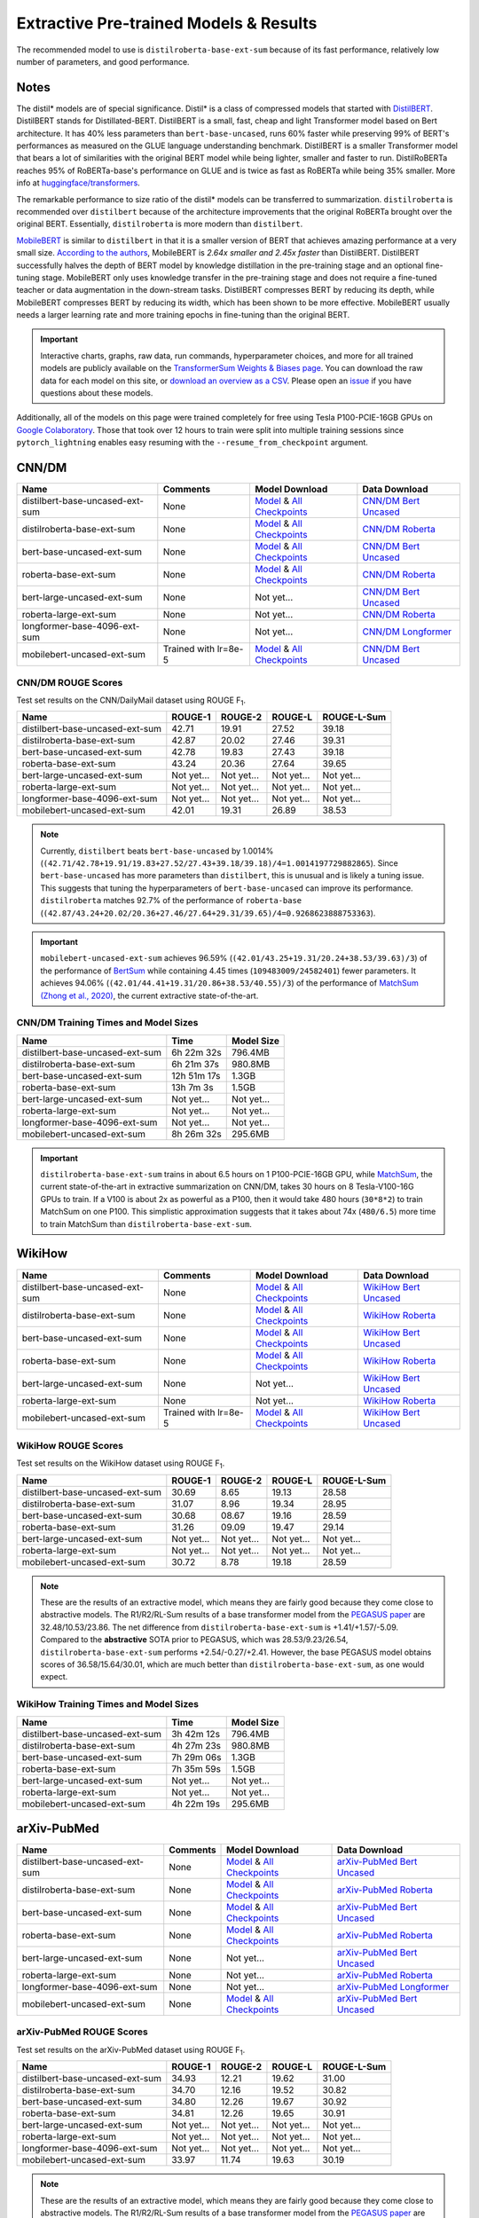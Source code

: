 .. _pretrained_ext:

Extractive Pre-trained Models & Results
=======================================

The recommended model to use is ``distilroberta-base-ext-sum`` because of its fast performance, relatively low number of parameters, and good performance. 

Notes
-----

The distil* models are of special significance. Distil* is a class of compressed models that started with `DistilBERT <https://arxiv.org/abs/1910.01108>`__. DistilBERT stands for Distillated-BERT. DistilBERT is a small, fast, cheap and light Transformer model based on Bert architecture. It has 40% less parameters than ``bert-base-uncased``, runs 60% faster while preserving 99% of BERT's performances as measured on the GLUE language understanding benchmark. DistilBERT is a smaller Transformer model that bears a lot of similarities with the original BERT model while being lighter, smaller and faster to run. DistilRoBERTa reaches 95% of RoBERTa-base's performance on GLUE and is twice as fast as RoBERTa while being 35% smaller. More info at `huggingface/transformers <https://github.com/huggingface/transformers/tree/master/examples/distillation>`__.

The remarkable performance to size ratio of the distil* models can be transferred to summarization. ``distilroberta`` is recommended over ``distilbert`` because of the architecture improvements that the original RoBERTa brought over the original BERT. Essentially, ``distilroberta`` is more modern than ``distilbert``.

`MobileBERT <https://arxiv.org/abs/2004.02984>`_ is similar to ``distilbert`` in that it is a smaller version of BERT that achieves amazing performance at a very small size. `According to the authors <https://openreview.net/forum?id=SJxjVaNKwB&noteId=S1gxqk_7jH>`__, MobileBERT is *2.64x smaller and 2.45x faster* than DistilBERT. DistilBERT successfully halves the depth of BERT model by knowledge distillation in the pre-training stage and an optional fine-tuning stage. MobileBERT only uses knowledge transfer in the pre-training stage and does not require a fine-tuned teacher or data augmentation in the down-stream tasks. DistilBERT compresses BERT by reducing its depth, while MobileBERT compresses BERT by reducing its width, which has been shown to be more effective. MobileBERT usually needs a larger learning rate and more training epochs in fine-tuning than the original BERT.

.. important:: Interactive charts, graphs, raw data, run commands, hyperparameter choices, and more for all trained models are publicly available on the `TransformerSum Weights & Biases page <https://app.wandb.ai/hhousen/transformerextsum>`__. You can download the raw data for each model on this site, or `download an overview as a CSV <../_static/summarization-model-experiments-raw-data.csv>`__. Please open an `issue <https://github.com/HHousen/TransformerSum/issues/new>`__ if you have questions about these models. 

Additionally, all of the models on this page were trained completely for free using Tesla P100-PCIE-16GB GPUs on `Google Colaboratory <https://colab.research.google.com/>`_. Those that took over 12 hours to train were split into multiple training sessions since ``pytorch_lightning`` enables easy resuming with the ``--resume_from_checkpoint`` argument.

.. _pretrained_ext_cnn_dm:

CNN/DM
------

+---------------------------------+----------------------+-------------------------------------------------------------------------------------------------------------------------------------------------------------------------------+-------------------------------------------------------------------------------------------+
| Name                            | Comments             | Model Download                                                                                                                                                                | Data Download                                                                             |
+=================================+======================+===============================================================================================================================================================================+===========================================================================================+
| distilbert-base-uncased-ext-sum | None                 | `Model <https://drive.google.com/uc?id=1-W9VzvVgKyu4d3IfNMw0k2zvXzkqpRw7>`__ & `All Checkpoints <https://drive.google.com/drive/folders/1niakD1lkqI-n2VNi21h9ugUpItc2wOnd>`__ | `CNN/DM Bert Uncased <https://drive.google.com/uc?id=100ZE4fVU73EU3K_EGktrYDoMSLJ6EUQW>`_ |
+---------------------------------+----------------------+-------------------------------------------------------------------------------------------------------------------------------------------------------------------------------+-------------------------------------------------------------------------------------------+
| distilroberta-base-ext-sum      | None                 | `Model <https://drive.google.com/uc?id=1-2TZe28K8inHoJr2-WuVivj2qwBn7tFs>`__ & `All Checkpoints <https://drive.google.com/drive/folders/110ZO4h2MkZkD-L5_WV_PWUlVWL6QfyO6>`__ | `CNN/DM Roberta <https://drive.google.com/uc?id=1-L7UOYe69dD--OPGCa4sS0QQEnZNb_Vb>`_      |
+---------------------------------+----------------------+-------------------------------------------------------------------------------------------------------------------------------------------------------------------------------+-------------------------------------------------------------------------------------------+
| bert-base-uncased-ext-sum       | None                 | `Model <https://drive.google.com/uc?id=1TpdLPVrZ-V5X-k4pvDMDq2DdQZaFI8rw>`__ & `All Checkpoints <https://drive.google.com/drive/folders/1D2Q_9idFKPU5syWgSBWJMrP38DRJWO3U>`__ | `CNN/DM Bert Uncased <https://drive.google.com/uc?id=100ZE4fVU73EU3K_EGktrYDoMSLJ6EUQW>`_ |
+---------------------------------+----------------------+-------------------------------------------------------------------------------------------------------------------------------------------------------------------------------+-------------------------------------------------------------------------------------------+
| roberta-base-ext-sum            | None                 | `Model <https://drive.google.com/uc?id=18ZlImBv1P7VmDPUpiQHF9frk-q3AFfD0>`__ & `All Checkpoints <https://drive.google.com/drive/folders/1nUzZNyYi6Lw_i8-7-e96jyEWS53ZhvJP>`__ | `CNN/DM Roberta <https://drive.google.com/uc?id=1-L7UOYe69dD--OPGCa4sS0QQEnZNb_Vb>`_      |
+---------------------------------+----------------------+-------------------------------------------------------------------------------------------------------------------------------------------------------------------------------+-------------------------------------------------------------------------------------------+
| bert-large-uncased-ext-sum      | None                 | Not yet...                                                                                                                                                                    | `CNN/DM Bert Uncased <https://drive.google.com/uc?id=100ZE4fVU73EU3K_EGktrYDoMSLJ6EUQW>`_ |
+---------------------------------+----------------------+-------------------------------------------------------------------------------------------------------------------------------------------------------------------------------+-------------------------------------------------------------------------------------------+
| roberta-large-ext-sum           | None                 | Not yet...                                                                                                                                                                    | `CNN/DM Roberta <https://drive.google.com/uc?id=1-L7UOYe69dD--OPGCa4sS0QQEnZNb_Vb>`_      |
+---------------------------------+----------------------+-------------------------------------------------------------------------------------------------------------------------------------------------------------------------------+-------------------------------------------------------------------------------------------+
| longformer-base-4096-ext-sum    | None                 | Not yet...                                                                                                                                                                    | `CNN/DM Longformer <https://drive.google.com/uc?id=1438kLkTC9zc9otkA7Q7sJqDdCxBrfWqj>`_   |
+---------------------------------+----------------------+-------------------------------------------------------------------------------------------------------------------------------------------------------------------------------+-------------------------------------------------------------------------------------------+
| mobilebert-uncased-ext-sum      | Trained with lr=8e-5 | `Model <https://drive.google.com/uc?id=1-4MTKOXp1hkPJ_pK6yOCDULC0JVly3SE>`__ & `All Checkpoints <https://drive.google.com/drive/folders/1O_OCPh3kIR6PPpQPlf-uHZ_rTeLFlJZ1>`__ | `CNN/DM Bert Uncased <https://drive.google.com/uc?id=100ZE4fVU73EU3K_EGktrYDoMSLJ6EUQW>`_ |
+---------------------------------+----------------------+-------------------------------------------------------------------------------------------------------------------------------------------------------------------------------+-------------------------------------------------------------------------------------------+

CNN/DM ROUGE Scores
^^^^^^^^^^^^^^^^^^^

Test set results on the CNN/DailyMail dataset using ROUGE F\ :sub:`1`\ .

+---------------------------------+------------+------------+------------+-------------+
| Name                            | ROUGE-1    | ROUGE-2    | ROUGE-L    | ROUGE-L-Sum |
+=================================+============+============+============+=============+
| distilbert-base-uncased-ext-sum | 42.71      | 19.91      | 27.52      | 39.18       |
+---------------------------------+------------+------------+------------+-------------+
| distilroberta-base-ext-sum      | 42.87      | 20.02      | 27.46      | 39.31       |
+---------------------------------+------------+------------+------------+-------------+
| bert-base-uncased-ext-sum       | 42.78      | 19.83      | 27.43      | 39.18       |
+---------------------------------+------------+------------+------------+-------------+
| roberta-base-ext-sum            | 43.24      | 20.36      | 27.64      | 39.65       |
+---------------------------------+------------+------------+------------+-------------+
| bert-large-uncased-ext-sum      | Not yet... | Not yet... | Not yet... | Not yet...  |
+---------------------------------+------------+------------+------------+-------------+
| roberta-large-ext-sum           | Not yet... | Not yet... | Not yet... | Not yet...  |
+---------------------------------+------------+------------+------------+-------------+
| longformer-base-4096-ext-sum    | Not yet... | Not yet... | Not yet... | Not yet...  |
+---------------------------------+------------+------------+------------+-------------+
| mobilebert-uncased-ext-sum      | 42.01      | 19.31      | 26.89      | 38.53       |
+---------------------------------+------------+------------+------------+-------------+

.. note:: Currently, ``distilbert`` beats ``bert-base-uncased`` by 1.0014% (``(42.71/42.78+19.91/19.83+27.52/27.43+39.18/39.18)/4=1.0014197729882865``). Since ``bert-base-uncased`` has more parameters than ``distilbert``, this is unusual and is likely a tuning issue. This suggests that tuning the hyperparameters of ``bert-base-uncased`` can improve its performance. ``distilroberta`` matches 92.7% of the performance of ``roberta-base`` (``(42.87/43.24+20.02/20.36+27.46/27.64+29.31/39.65)/4=0.9268623888753363``).

.. important:: ``mobilebert-uncased-ext-sum`` achieves 96.59% (``(42.01/43.25+19.31/20.24+38.53/39.63)/3``) of the performance of `BertSum <https://arxiv.org/abs/1903.10318>`_ while containing 4.45 times (``109483009/24582401``) fewer parameters. It achieves 94.06% (``(42.01/44.41+19.31/20.86+38.53/40.55)/3``) of the performance of `MatchSum (Zhong et al., 2020) <https://arxiv.org/abs/2004.08795>`_, the current extractive state-of-the-art.

CNN/DM Training Times and Model Sizes
^^^^^^^^^^^^^^^^^^^^^^^^^^^^^^^^^^^^^

+---------------------------------+-------------+------------+
| Name                            | Time        | Model Size |
+=================================+=============+============+
| distilbert-base-uncased-ext-sum | 6h 22m 32s  | 796.4MB    |
+---------------------------------+-------------+------------+
| distilroberta-base-ext-sum      | 6h 21m 37s  | 980.8MB    |
+---------------------------------+-------------+------------+
| bert-base-uncased-ext-sum       | 12h 51m 17s | 1.3GB      |
+---------------------------------+-------------+------------+
| roberta-base-ext-sum            | 13h 7m 3s   | 1.5GB      |
+---------------------------------+-------------+------------+
| bert-large-uncased-ext-sum      | Not yet...  | Not yet... |
+---------------------------------+-------------+------------+
| roberta-large-ext-sum           | Not yet...  | Not yet... |
+---------------------------------+-------------+------------+
| longformer-base-4096-ext-sum    | Not yet...  | Not yet... |
+---------------------------------+-------------+------------+
| mobilebert-uncased-ext-sum      | 8h 26m 32s  | 295.6MB    |
+---------------------------------+-------------+------------+

.. important:: ``distilroberta-base-ext-sum`` trains in about 6.5 hours on 1 P100-PCIE-16GB GPU, while `MatchSum <https://arxiv.org/abs/2004.08795>`_, the current state-of-the-art in extractive summarization on CNN/DM, takes 30 hours on 8 Tesla-V100-16G GPUs to train. If a V100 is about 2x as powerful as a P100, then it would take 480 hours (``30*8*2``) to train MatchSum on one P100. This simplistic approximation suggests that it takes about 74x (``480/6.5``) more time to train MatchSum than ``distilroberta-base-ext-sum``.

WikiHow
-------

+---------------------------------+--------------------------+-------------------------------------------------------------------------------------------------------------------------------------------------------------------------------+--------------------------------------------------------------------------------------------+
| Name                            | Comments                 | Model Download                                                                                                                                                                | Data Download                                                                              |
+=================================+==========================+===============================================================================================================================================================================+============================================================================================+
| distilbert-base-uncased-ext-sum | None                     | `Model <https://drive.google.com/uc?id=1-2Kjziq7hU4k0zMTlE26FjFyCc_A63xq>`__ & `All Checkpoints <https://drive.google.com/drive/folders/1Ar8dn9cXQN_wMbzXj_vZddg1qwyVNIIv>`__ | `WikiHow Bert Uncased <https://drive.google.com/uc?id=1-IO2AgjDsJcbrmsM3R4UIRM2bMHR-Dae>`_ |
+---------------------------------+--------------------------+-------------------------------------------------------------------------------------------------------------------------------------------------------------------------------+--------------------------------------------------------------------------------------------+
| distilroberta-base-ext-sum      | None                     | `Model <https://drive.google.com/uc?id=1-3NV3TdRcTta9JTi9Kh0sWtoNLEdWrY1>`__ & `All Checkpoints <https://drive.google.com/drive/folders/1DhL0b7jubLvz93hbTwcCZdvTwRi5me7l>`__ | `WikiHow Roberta <https://drive.google.com/uc?id=1-aQMjCEQlKhEcimMW_WJwQusNScIT2Uf>`_      |
+---------------------------------+--------------------------+-------------------------------------------------------------------------------------------------------------------------------------------------------------------------------+--------------------------------------------------------------------------------------------+
| bert-base-uncased-ext-sum       | None                     | `Model <https://drive.google.com/uc?id=1-CJtB5gL_HAxGpCHT4gaLwifuffSTGE1>`__ & `All Checkpoints <https://drive.google.com/drive/folders/1zX3dhAReaqp832fqz-946aPRmbXapty1>`__ | `WikiHow Bert Uncased <https://drive.google.com/uc?id=1-IO2AgjDsJcbrmsM3R4UIRM2bMHR-Dae>`_ |
+---------------------------------+--------------------------+-------------------------------------------------------------------------------------------------------------------------------------------------------------------------------+--------------------------------------------------------------------------------------------+
| roberta-base-ext-sum            | None                     | `Model <https://drive.google.com/uc?id=1-fkpqv7a4QR5_zf_0EsHEQapjWyZhksH>`__ & `All Checkpoints <https://drive.google.com/drive/folders/1tEEPVcBhXPrE7OcgBqaIH9VMrG51e0Qw>`__ | `WikiHow Roberta <https://drive.google.com/uc?id=1-aQMjCEQlKhEcimMW_WJwQusNScIT2Uf>`_      |
+---------------------------------+--------------------------+-------------------------------------------------------------------------------------------------------------------------------------------------------------------------------+--------------------------------------------------------------------------------------------+
| bert-large-uncased-ext-sum      | None                     | Not yet...                                                                                                                                                                    | `WikiHow Bert Uncased <https://drive.google.com/uc?id=1-IO2AgjDsJcbrmsM3R4UIRM2bMHR-Dae>`_ |
+---------------------------------+--------------------------+-------------------------------------------------------------------------------------------------------------------------------------------------------------------------------+--------------------------------------------------------------------------------------------+
| roberta-large-ext-sum           | None                     | Not yet...                                                                                                                                                                    | `WikiHow Roberta <https://drive.google.com/uc?id=1-aQMjCEQlKhEcimMW_WJwQusNScIT2Uf>`_      |
+---------------------------------+--------------------------+-------------------------------------------------------------------------------------------------------------------------------------------------------------------------------+--------------------------------------------------------------------------------------------+
| mobilebert-uncased-ext-sum      | Trained with lr=8e-5     | `Model <https://drive.google.com/uc?id=1-H7kuojMW50gVnC5flEjQkbHRp-WQtaF>`__ & `All Checkpoints <https://drive.google.com/drive/folders/1YJ-fO9rdB1sCMvh0EDws0dfvvItWutoN>`__ | `WikiHow Bert Uncased <https://drive.google.com/uc?id=1-IO2AgjDsJcbrmsM3R4UIRM2bMHR-Dae>`_ |
+---------------------------------+--------------------------+-------------------------------------------------------------------------------------------------------------------------------------------------------------------------------+--------------------------------------------------------------------------------------------+

WikiHow ROUGE Scores
^^^^^^^^^^^^^^^^^^^^

Test set results on the WikiHow dataset using ROUGE F\ :sub:`1`\ .

+---------------------------------+------------+------------+------------+-------------+
| Name                            | ROUGE-1    | ROUGE-2    | ROUGE-L    | ROUGE-L-Sum |
+=================================+============+============+============+=============+
| distilbert-base-uncased-ext-sum | 30.69      | 8.65       | 19.13      | 28.58       |
+---------------------------------+------------+------------+------------+-------------+
| distilroberta-base-ext-sum      | 31.07      | 8.96       | 19.34      | 28.95       |
+---------------------------------+------------+------------+------------+-------------+
| bert-base-uncased-ext-sum       | 30.68      | 08.67      | 19.16      | 28.59       | 
+---------------------------------+------------+------------+------------+-------------+
| roberta-base-ext-sum            | 31.26      | 09.09      | 19.47      | 29.14       |
+---------------------------------+------------+------------+------------+-------------+
| bert-large-uncased-ext-sum      | Not yet... | Not yet... | Not yet... | Not yet...  |
+---------------------------------+------------+------------+------------+-------------+
| roberta-large-ext-sum           | Not yet... | Not yet... | Not yet... | Not yet...  |
+---------------------------------+------------+------------+------------+-------------+
| mobilebert-uncased-ext-sum      | 30.72      | 8.78       | 19.18      | 28.59       |
+---------------------------------+------------+------------+------------+-------------+

.. note:: These are the results of an extractive model, which means they are fairly good because they come close to abstractive models. The R1/R2/RL-Sum results of a base transformer model from the `PEGASUS paper <https://arxiv.org/abs/1912.08777>`_ are 32.48/10.53/23.86. The net difference from ``distilroberta-base-ext-sum`` is +1.41/+1.57/-5.09. Compared to the **abstractive** SOTA prior to PEGASUS, which was 28.53/9.23/26.54, ``distilroberta-base-ext-sum`` performs +2.54/-0.27/+2.41. However, the base PEGASUS model obtains scores of 36.58/15.64/30.01, which are much better than ``distilroberta-base-ext-sum``, as one would expect.


WikiHow Training Times and Model Sizes
^^^^^^^^^^^^^^^^^^^^^^^^^^^^^^^^^^^^^^

+---------------------------------+------------+------------+
| Name                            | Time       | Model Size |
+=================================+============+============+
| distilbert-base-uncased-ext-sum | 3h 42m 12s | 796.4MB    |
+---------------------------------+------------+------------+
| distilroberta-base-ext-sum      | 4h 27m 23s | 980.8MB    |
+---------------------------------+------------+------------+
| bert-base-uncased-ext-sum       | 7h 29m 06s | 1.3GB      |
+---------------------------------+------------+------------+
| roberta-base-ext-sum            | 7h 35m 59s | 1.5GB      |
+---------------------------------+------------+------------+
| bert-large-uncased-ext-sum      | Not yet... | Not yet... |
+---------------------------------+------------+------------+
| roberta-large-ext-sum           | Not yet... | Not yet... |
+---------------------------------+------------+------------+
| mobilebert-uncased-ext-sum      | 4h 22m 19s | 295.6MB    |
+---------------------------------+------------+------------+

arXiv-PubMed
------------

+---------------------------------+----------+-------------------------------------------------------------------------------------------------------------------------------------------------------------------------------+-------------------------------------------------------------------------------------------------+
| Name                            | Comments | Model Download                                                                                                                                                                | Data Download                                                                                   |
+=================================+==========+===============================================================================================================================================================================+=================================================================================================+
| distilbert-base-uncased-ext-sum | None     | `Model <https://drive.google.com/uc?id=1-1VC6ECFAfqNqVOvPtWHT_1YSJORvMMs>`__ & `All Checkpoints <https://drive.google.com/drive/folders/19qhbi_GSkoVRFbO3QK6P0beSaLcCJ25T>`__ | `arXiv-PubMed Bert Uncased <https://drive.google.com/uc?id=1-GbxiYkXkK7qcde37JtKtH5U7iIpdrnI>`_ |
+---------------------------------+----------+-------------------------------------------------------------------------------------------------------------------------------------------------------------------------------+-------------------------------------------------------------------------------------------------+
| distilroberta-base-ext-sum      | None     | `Model <https://drive.google.com/uc?id=1-8xVR72-jWtIxvl6DYvcND2yVc0gxjGR>`__ & `All Checkpoints <https://drive.google.com/drive/folders/1jNWCOa8bxNh_AEKJ42-LeC6H5tZhWB8p>`__ | `arXiv-PubMed Roberta <https://drive.google.com/uc?id=11pVkVO1ivC3okWq-l_xW1qQmagDE5Htt>`_      |
+---------------------------------+----------+-------------------------------------------------------------------------------------------------------------------------------------------------------------------------------+-------------------------------------------------------------------------------------------------+
| bert-base-uncased-ext-sum       | None     | `Model <https://drive.google.com/uc?id=1-BlhtWU8FfG5QP2SxUaUFe3AiPcpPnZQ>`__ & `All Checkpoints <https://drive.google.com/drive/folders/1wMgRsBOl7JK0vqrQRYHhx2giQ0-zRMhC>`__ | `arXiv-PubMed Bert Uncased <https://drive.google.com/uc?id=1-GbxiYkXkK7qcde37JtKtH5U7iIpdrnI>`_ |
+---------------------------------+----------+-------------------------------------------------------------------------------------------------------------------------------------------------------------------------------+-------------------------------------------------------------------------------------------------+
| roberta-base-ext-sum            | None     | `Model <https://drive.google.com/uc?id=1-DEtiEaWYEDv69ooCjgYwa076f1OnYdP>`__ & `All Checkpoints <https://drive.google.com/drive/folders/1JKd1L2-xTi2hLzFi62IAWWJ5Q2T_3-pE>`__ | `arXiv-PubMed Roberta <https://drive.google.com/uc?id=11pVkVO1ivC3okWq-l_xW1qQmagDE5Htt>`_      |
+---------------------------------+----------+-------------------------------------------------------------------------------------------------------------------------------------------------------------------------------+-------------------------------------------------------------------------------------------------+
| bert-large-uncased-ext-sum      | None     | Not yet...                                                                                                                                                                    | `arXiv-PubMed Bert Uncased <https://drive.google.com/uc?id=1-GbxiYkXkK7qcde37JtKtH5U7iIpdrnI>`_ |
+---------------------------------+----------+-------------------------------------------------------------------------------------------------------------------------------------------------------------------------------+-------------------------------------------------------------------------------------------------+
| roberta-large-ext-sum           | None     | Not yet...                                                                                                                                                                    | `arXiv-PubMed Roberta <https://drive.google.com/uc?id=11pVkVO1ivC3okWq-l_xW1qQmagDE5Htt>`_      |
+---------------------------------+----------+-------------------------------------------------------------------------------------------------------------------------------------------------------------------------------+-------------------------------------------------------------------------------------------------+
| longformer-base-4096-ext-sum    | None     | Not yet...                                                                                                                                                                    | `arXiv-PubMed Longformer <https://drive.google.com/uc?id=17IEoiKzs_XO1xo4mQTTcHNGhUsTxbn4G>`_   |
+---------------------------------+----------+-------------------------------------------------------------------------------------------------------------------------------------------------------------------------------+-------------------------------------------------------------------------------------------------+
| mobilebert-uncased-ext-sum      | None     | `Model <https://drive.google.com/uc?id=1-GFsjgSS4r5-n_F-eg5GXQ6o7zFQEBkx>`__ & `All Checkpoints <https://drive.google.com/drive/folders/1ze8Yc9-zUHIIvQsLCQvslP4kO-rYLI2R>`__ | `arXiv-PubMed Bert Uncased <https://drive.google.com/uc?id=1-GbxiYkXkK7qcde37JtKtH5U7iIpdrnI>`_ |
+---------------------------------+----------+-------------------------------------------------------------------------------------------------------------------------------------------------------------------------------+-------------------------------------------------------------------------------------------------+

arXiv-PubMed ROUGE Scores
^^^^^^^^^^^^^^^^^^^^^^^^^

Test set results on the arXiv-PubMed dataset using ROUGE F\ :sub:`1`\ .

+---------------------------------+------------+------------+------------+-------------+
| Name                            | ROUGE-1    | ROUGE-2    | ROUGE-L    | ROUGE-L-Sum |
+=================================+============+============+============+=============+
| distilbert-base-uncased-ext-sum | 34.93      | 12.21      | 19.62      | 31.00       |
+---------------------------------+------------+------------+------------+-------------+
| distilroberta-base-ext-sum      | 34.70      | 12.16      | 19.52      | 30.82       |
+---------------------------------+------------+------------+------------+-------------+
| bert-base-uncased-ext-sum       | 34.80      | 12.26      | 19.67      | 30.92       |
+---------------------------------+------------+------------+------------+-------------+
| roberta-base-ext-sum            | 34.81      | 12.26      | 19.65      | 30.91       |
+---------------------------------+------------+------------+------------+-------------+
| bert-large-uncased-ext-sum      | Not yet... | Not yet... | Not yet... | Not yet...  |
+---------------------------------+------------+------------+------------+-------------+
| roberta-large-ext-sum           | Not yet... | Not yet... | Not yet... | Not yet...  |
+---------------------------------+------------+------------+------------+-------------+
| longformer-base-4096-ext-sum    | Not yet... | Not yet... | Not yet... | Not yet...  |
+---------------------------------+------------+------------+------------+-------------+
| mobilebert-uncased-ext-sum      | 33.97      | 11.74      | 19.63      | 30.19       |
+---------------------------------+------------+------------+------------+-------------+

.. note:: These are the results of an extractive model, which means they are fairly good because they come close to abstractive models. The R1/R2/RL-Sum results of a base transformer model from the `PEGASUS paper <https://arxiv.org/abs/1912.08777>`_ are 34.79/7.69/19.51 (average of 35.63/7.95/20.00 (arXiv) and 33.94/7.43/19.02 (PubMed)). The net difference from ``distilroberta-base-ext-sum`` is +0.09/-4.47/-11.31. Compared to the **abstractive** SOTA prior to PEGASUS, which was 41.09/14.93/23.57 (average of 41.59/14.26/23.55 (arXiv) and 40.59/15.59/23.59 (PubMed)), ``distilroberta-base-ext-sum`` performs -6.39/-2.77/+7.25. However, the base PEGASUS model obtains scores of 37.39/12.66/23.87 (average of 34.81/10.16/22.50 (arXiv) and 39.98/15.15/25.23 (PubMed)). The large model obtains scores of 45.10/18.59/26.75 (average of 44.70/17.27/25.80 (arXiv) and 45.49/19.90/27.69 (PubMed)) which are much better than ``distilroberta-base-ext-sum``, as one would expect.

arXiv-PubMed Training Times and Model Sizes
^^^^^^^^^^^^^^^^^^^^^^^^^^^^^^^^^^^^^^^^^^^

+---------------------------------+-------------+------------+
| Name                            | Time        | Model Size |
+=================================+=============+============+
| distilbert-base-uncased-ext-sum | 06h 46m 0s  | 796.4MB    |
+---------------------------------+-------------+------------+
| distilroberta-base-ext-sum      | 06h 33m 58s | 980.8MB    |
+---------------------------------+-------------+------------+
| bert-base-uncased-ext-sum       | 14h 40m 10s | 1.3GB      |
+---------------------------------+-------------+------------+
| roberta-base-ext-sum            | 14h 39m 43s | 1.5GB      |
+---------------------------------+-------------+------------+
| bert-large-uncased-ext-sum      | Not yet...  | Not yet... |
+---------------------------------+-------------+------------+
| roberta-large-ext-sum           | Not yet...  | Not yet... |
+---------------------------------+-------------+------------+
| longformer-base-4096-ext-sum    | Not yet...  | Not yet... |
+---------------------------------+-------------+------------+
| mobilebert-uncased-ext-sum      | 09h 5m 45s  | 295.6MB    |
+---------------------------------+-------------+------------+
